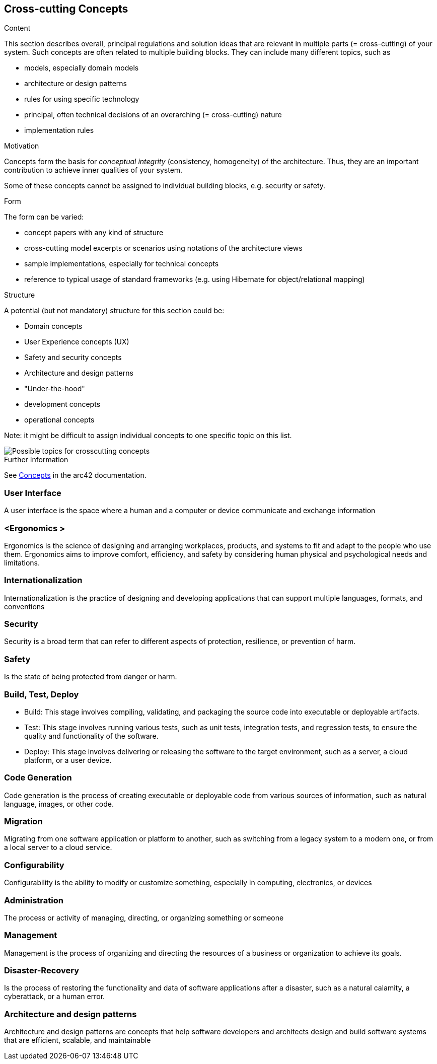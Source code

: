 ifndef::imagesdir[:imagesdir: ../images]

[[section-concepts]]
== Cross-cutting Concepts


[role="arc42help"]
****
.Content
This section describes overall, principal regulations and solution ideas that are relevant in multiple parts (= cross-cutting) of your system.
Such concepts are often related to multiple building blocks.
They can include many different topics, such as

* models, especially domain models
* architecture or design patterns
* rules for using specific technology
* principal, often technical decisions of an overarching (= cross-cutting) nature
* implementation rules


.Motivation
Concepts form the basis for _conceptual integrity_ (consistency, homogeneity) of the architecture. 
Thus, they are an important contribution to achieve inner qualities of your system.

Some of these concepts cannot be assigned to individual building blocks, e.g. security or safety. 


.Form
The form can be varied:

* concept papers with any kind of structure
* cross-cutting model excerpts or scenarios using notations of the architecture views
* sample implementations, especially for technical concepts
* reference to typical usage of standard frameworks (e.g. using Hibernate for object/relational mapping)

.Structure
A potential (but not mandatory) structure for this section could be:

* Domain concepts
* User Experience concepts (UX)
* Safety and security concepts
* Architecture and design patterns
* "Under-the-hood"
* development concepts
* operational concepts

Note: it might be difficult to assign individual concepts to one specific topic
on this list.

image::08-Crosscutting-Concepts-Structure-EN.png["Possible topics for crosscutting concepts"]


.Further Information

See https://docs.arc42.org/section-8/[Concepts] in the arc42 documentation.
****


=== User Interface 

A user interface is the space where a human and a computer or device communicate and exchange information

=== <Ergonomics >

Ergonomics is the science of designing and arranging workplaces, products, and systems to fit and adapt to the people who use them. Ergonomics aims to improve comfort, efficiency, and safety by considering human physical and psychological needs and limitations. 

=== Internationalization 

Internationalization is the practice of designing and developing applications that can support multiple languages, formats, and conventions

=== Security 

Security is a broad term that can refer to different aspects of protection, resilience, or prevention of harm. 

=== Safety  

Is the state of being protected from danger or harm.

=== Build, Test, Deploy 

- Build: This stage involves compiling, validating, and packaging the source code into executable or deployable artifacts. 
- Test: This stage involves running various tests, such as unit tests, integration tests, and regression tests, to ensure the quality and functionality of the software. 
- Deploy: This stage involves delivering or releasing the software to the target environment, such as a server, a cloud platform, or a user device. 

=== Code Generation 

Code generation is the process of creating executable or deployable code from various sources of information, such as natural language, images, or other code.

=== Migration 

Migrating from one software application or platform to another, such as switching from a legacy system to a modern one, or from a local server to a cloud service.

=== Configurability 

Configurability is the ability to modify or customize something, especially in computing, electronics, or devices

=== Administration 

The process or activity of managing, directing, or organizing something or someone

=== Management 

Management is the process of organizing and directing the resources of a business or organization to achieve its goals. 

=== Disaster-Recovery 

Is the process of restoring the functionality and data of software applications after a disaster, such as a natural calamity, a cyberattack, or a human error.

=== Architecture and design patterns  

Architecture and design patterns are concepts that help software developers and architects design and build software systems that are efficient, scalable, and maintainable


